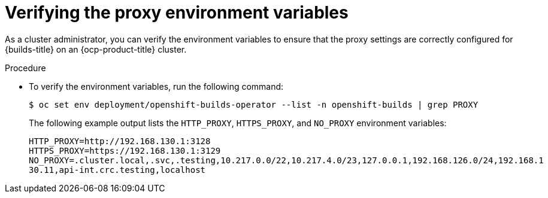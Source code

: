 // This module is included in the following assembly:
//
// * configuring/using-builds-in-a-restricted-environment.adoc

:_mod-docs-content-type: PROCEDURE
[id="ob-verifying-the-proxy-environment-variables_{context}"]
= Verifying the proxy environment variables

[role="_abstract"] 

As a cluster administrator, you can verify the environment variables to ensure that the proxy settings are correctly configured for {builds-title} on an {ocp-product-title} cluster.

.Procedure

* To verify the environment variables, run the following command:
+
[source,terminal]
----
$ oc set env deployment/openshift-builds-operator --list -n openshift-builds | grep PROXY
----
+
The following example output lists the `HTTP_PROXY`, `HTTPS_PROXY`, and `NO_PROXY` environment variables:
+
[source,terminal]
----
HTTP_PROXY=http://192.168.130.1:3128
HTTPS_PROXY=https://192.168.130.1:3129
NO_PROXY=.cluster.local,.svc,.testing,10.217.0.0/22,10.217.4.0/23,127.0.0.1,192.168.126.0/24,192.168.1
30.11,api-int.crc.testing,localhost
----